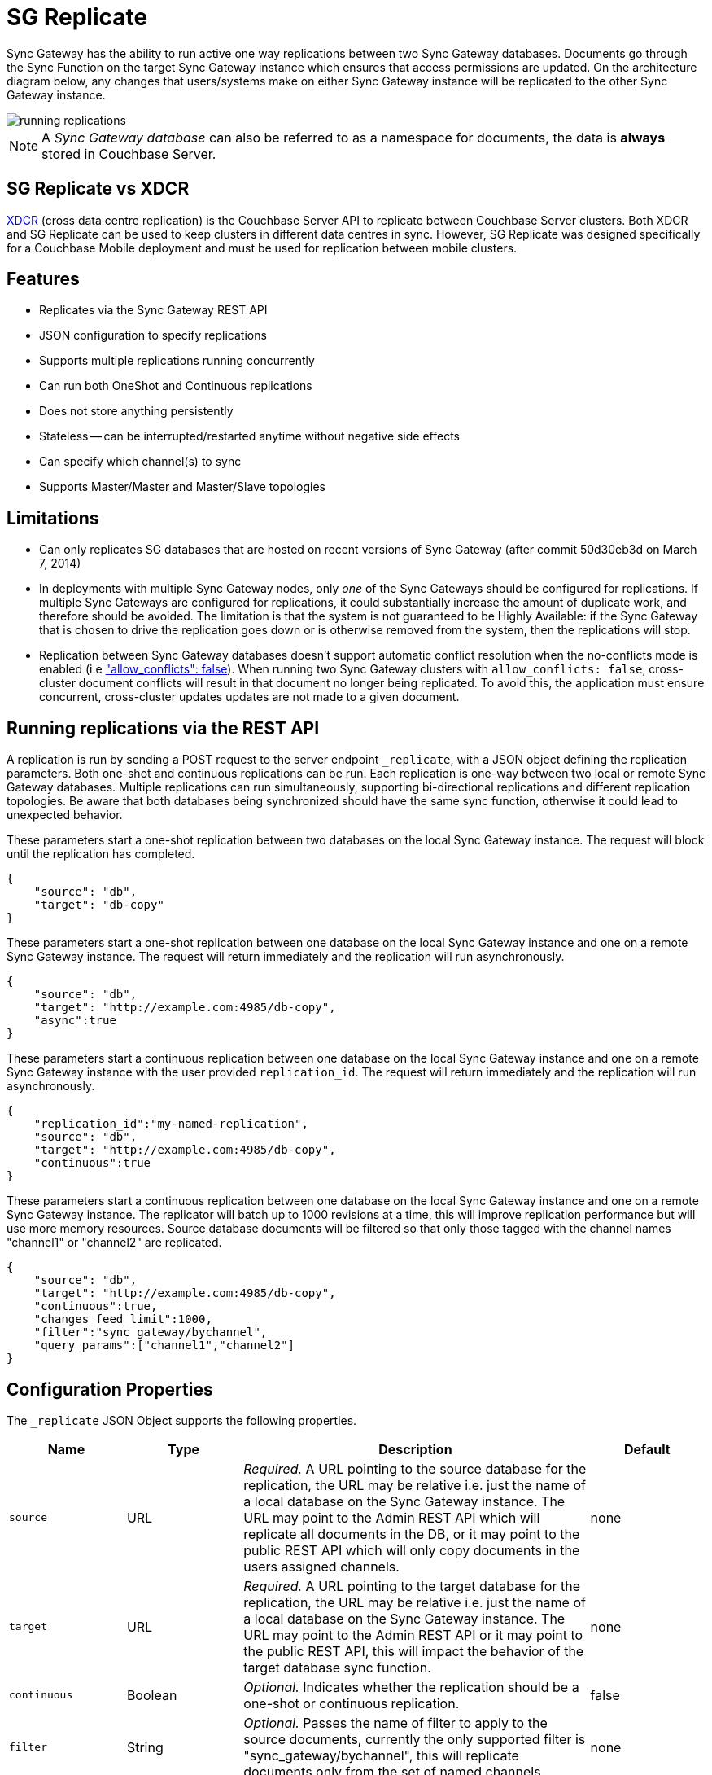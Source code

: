 = SG Replicate

Sync Gateway has the ability to run active one way replications between two Sync Gateway databases.
Documents go through the Sync Function on the target Sync Gateway instance which ensures that access permissions are updated.
On the architecture diagram below, any changes that users/systems make on either Sync Gateway instance will be replicated to the other Sync Gateway instance.

image::running-replications.png[]

NOTE: A _Sync Gateway database_ can also be referred to as a namespace for documents, the data is *always* stored in Couchbase Server.

== SG Replicate vs XDCR

xref:server:manage:manage-xdcr/xdcr-management-overview.adoc[XDCR] (cross data centre replication) is the Couchbase Server API to replicate between Couchbase Server clusters.
Both XDCR and SG Replicate can be used to keep clusters in different data centres in sync.
However, SG Replicate was designed specifically for a Couchbase Mobile deployment and must be used for replication between mobile clusters.

== Features

* Replicates via the Sync Gateway REST API
* JSON configuration to specify replications
* Supports multiple replications running concurrently
* Can run both OneShot and Continuous replications
* Does not store anything persistently
* Stateless -- can be interrupted/restarted anytime without negative side effects
* Can specify which channel(s) to sync
* Supports Master/Master and Master/Slave topologies

== Limitations

* Can only replicates SG databases that are hosted on recent versions of Sync Gateway (after commit 50d30eb3d on March 7, 2014)
* In deployments with multiple Sync Gateway nodes, only _one_ of the Sync Gateways should be configured for replications.
If multiple Sync Gateways are configured for replications, it could substantially increase the amount of duplicate work, and therefore should be avoided.
The limitation is that the system is not guaranteed to be Highly Available: if the Sync Gateway that is chosen to drive the replication goes down or is otherwise removed from the system, then the replications will stop.
* Replication between Sync Gateway databases doesn't support automatic conflict resolution when the no-conflicts mode is enabled (i.e xref:config-properties.adoc#databases-foo_db-allow_conflicts["allow_conflicts": false]).
When running two Sync Gateway clusters with `allow_conflicts: false`, cross-cluster document conflicts will result in that document no longer being replicated.
To avoid this, the application must ensure concurrent, cross-cluster updates updates are not made to a given document.

== Running replications via the REST API

A replication is run by sending a POST request to the server endpoint `_replicate`, with a JSON object defining the replication parameters.
Both one-shot and continuous replications can be run.
Each replication is one-way between two local or remote Sync Gateway databases.
Multiple replications can run simultaneously, supporting bi-directional replications and different replication topologies.
Be aware that both databases being synchronized should have the same sync function, otherwise it could lead to unexpected behavior.

These parameters start a one-shot replication between two databases on the local Sync Gateway instance.
The request will block until the replication has completed.

[source,javascript]
----
{
    "source": "db",
    "target": "db-copy"
}
----

These parameters start a one-shot replication between one database on the local Sync Gateway instance and one on a remote Sync Gateway instance.
The request will return immediately and the replication will run asynchronously.

[source,javascript]
----
{
    "source": "db",
    "target": "http://example.com:4985/db-copy",
    "async":true
}
----

These parameters start a continuous replication between one database on the local Sync Gateway instance and one on a remote Sync Gateway instance with the user provided `replication_id`.
The request will return immediately and the replication will run asynchronously.

[source,javascript]
----
{
    "replication_id":"my-named-replication",
    "source": "db",
    "target": "http://example.com:4985/db-copy",
    "continuous":true
}
----

These parameters start a continuous replication between one database on the local Sync Gateway instance and one on a remote Sync Gateway instance.
The replicator will batch up to 1000 revisions at a time, this will improve replication performance but will use more memory resources.
Source database documents will be filtered so that only those tagged with the channel names "channel1" or "channel2" are replicated.

[source,javascript]
----
{
    "source": "db",
    "target": "http://example.com:4985/db-copy",
    "continuous":true,
    "changes_feed_limit":1000,
    "filter":"sync_gateway/bychannel",
    "query_params":["channel1","channel2"]
}
----

== Configuration Properties

The `_replicate` JSON Object supports the following properties.

[cols="1,1,3,1"]
|===
|Name |Type |Description |Default

|`source`
|URL
|_Required._ A URL pointing to the source database for the replication, the URL may be relative i.e. just the name of a local database on the Sync Gateway instance.
The URL may point to the Admin REST API which will replicate all documents in the DB, or it may point to the public REST API which will only copy documents in the users assigned channels.
|none

|`target`
|URL
|_Required._ A URL pointing to the target database for the replication, the URL may be relative i.e. just the name of a local database on the Sync Gateway instance.
The URL may point to the Admin REST API or it may point to the public REST API, this will impact the behavior of the target database sync function.
|none

|`continuous`
|Boolean
|_Optional._ Indicates whether the replication should be a one-shot or continuous replication.
|false

|`filter`
|String
|_Optional._ Passes the name of filter to apply to the source documents, currently the only supported filter is "sync_gateway/bychannel", this will replicate documents only from the set of named channels.
|none

|`query_params`
|Object
|_Optional._ Passes parameters to the filter, for the "sync_gateway/bychannel" filter the value should be an array or channel names (JSON strings).
|none

|`cancel`
|Boolean
|_Optional._ Indicates that a running replication task should be canceled, the running task is identified by passing its `replication_id` or by passing the original source and target values.
|false

|`replication_id`
|String
|_Optional._ If the cancel parameter is true then this is the id of the active replication task to be canceled, otherwise this is the `replication_id` to be used for the new replication.
If no replication_id is given for a new replication it will be assigned a random UUID.
|false

|`async`
|Boolean
|_Optional._ Indicates that a one-shot replication should be run asynchronously and the request should return immediately.
Replication progress can be monitored by using the `_active_tasks` resource.
|false

|`changes_feed_limit`
|Number
|_Optional._ The maximum number of change entries to pull in each loop of a continuous changes feed.
|50
|===

== Running replication on startup

If you want to run replications as soon as Sync Gateway starts, you can define replications in the top level "replications" property of the Sync Gateway configuration, the "replications" value is an array of objects, each object defines a single replication, the object properties are the same as those for the `_replicate` end-point on the Admin REST API.

One-shot replications are always run asynchronously even if the `async` property is not set to true.

A One-shot replication that references a local database for either source or target, will be run after a short delay (5 seconds) in order to allow the local REST API's to come up.
Replications may be given a user defined `replication_id` otherwise Sync Gateway will generate a random UUID.
Replications defined in config may not contain the `cancel` property.

[source,javascript]
----
{
    "log":["*"],
    "replications":[
        {
            "source": "db",
            "target": "db-copy"
        },
        {
            "source": "db",
            "target": "http://example.com:4985/db-copy"
        },
        {
            "replication_id":"continuous-remote-local",
            "source": "http://example.com:4985/db-backup",
            "target": "db"
            "continuous":true
        },
        {
            "replication_id":"continuous-filtered",
            "source": "db",
            "target": "http://example.com:4985/db-copy"
            "continuous":true,
            "changes_feed_limit":1000,
            "filter":"sync_gateway/bychannel",
            "query_params":["channel1","channel2"]
        }
    ],
    "databases": {
        "db": {
            "server": "walrus:",
            "bucket": "db",
            "users": {
                "GUEST": {"disabled": false, "admin_channels": ["*"]}
            }
        },
        "db-copy": {
            "server": "walrus:",
            "bucket": "db-copy",
            "users": {
                "GUEST": {"disabled": false, "admin_channels": ["*"]}
            }
        }
    }
}
----

== Monitoring replications

By default a simple one-shot replication blocks until it is complete and returns the stats for the completed task.
Async one-shot and continuous replications return immediately with the in flight task stats.

You can get a list of active replication tasks by sending a GET request to the `_active_tasks` endpoint, this will return a list of all running one-shot and continuous replications for the current Sync Gateway instance.

The response is a JSON array of active task objects, each object contains the original request parameters for the replication, a unique `replication_id` and some stats for the replication instance.
The list of returned stats and their meaning can be found on the API reference of the xref:admin-rest-api.adoc#/server/get\__active_tasks[`_active_tasks`] endpoint.

[source,javascript]
----
[
    {
        "type":"replication",
        "replication_id":"6a4924c24424b635a80f50cd660fb192",
        "continuous":true,
        "source":"http://example.com:4985/source",
        "target":"http://example.com:4985/target",
        "docs_read":0,
        "docs_written":0,
        "doc_write_failures":0,
        "end_last_seq":null
    },
    {
        "type":"replication",
        "replication_id":"active-to-backup",
        "continuous":true,
        "source":"http://example2.com:4985/active",
        "target":"http://example2.com:4985/backup",
        "docs_read":1000,
        "docs_written":850,
        "doc_write_failures":10,
        "end_last_seq":25680
    }
]
----

== Canceling replications

An active replication task is canceled by sending a POST request to the server endpoint `_replicate`, with a JSON object.
The JSON object must contain the `cancel` property set to true and either a valid `replication_id` or the identical source, target and continuous values used to start the replication.

This will cancel an active replication with a `replication_id` of "my-one-shot-replication", the `replication_id` value can be obtained by sending a request to `_active_tasks`.

[source,javascript]
----
{
    "cancel": true,
    "replication_id": "my-one-shot-replication"
}
----

This will cancel a replication that was started with same "source" and "target" values as those in the cancel request.
By omitting the "continuous" property it's value will default to *false*, a replication must also have been started as a one-shot to match.

[source,javascript]
----
{
    "cancel":true,
    "source": "db",
    "target": "db-copy"
}
----

When an active task is canceled, the response returns the stats of the replication up to the point when it was stopped.

[source,javascript]
----
{
    "type":"replication",
    "replication_id":"3791d562153505408e0b2730603ed7c1",
    "continuous":true,
    "source":"http://0.0.0.0:4985/source",
    "target":"http://0.0.0.0:4985/target",
    "docs_read":12,
    "docs_written":12,
    "doc_write_failures":0,
    "start_last_seq":0,
    "end_last_seq":"28"
}
----